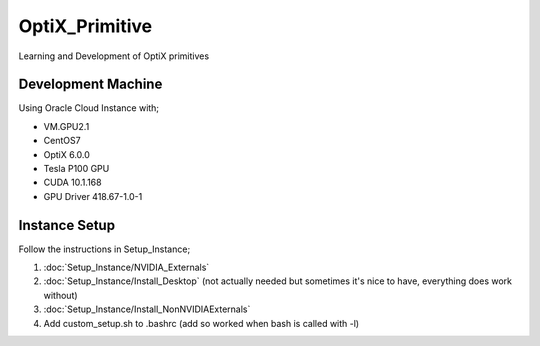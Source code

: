 ***************
OptiX_Primitive
***************
Learning and Development of OptiX primitives

Development Machine
-------------------
Using Oracle Cloud Instance with;

* VM.GPU2.1
* CentOS7
* OptiX 6.0.0
* Tesla P100 GPU
* CUDA 10.1.168
* GPU Driver 418.67-1.0-1

Instance Setup
--------------
Follow the instructions in Setup_Instance;

1. :doc:`Setup_Instance/NVIDIA_Externals`
2. :doc:`Setup_Instance/Install_Desktop` (not actually needed but sometimes it's nice to have, everything does work without)
3. :doc:`Setup_Instance/Install_NonNVIDIAExternals`
4. Add custom_setup.sh to .bashrc (add so worked when bash is called with -l)
